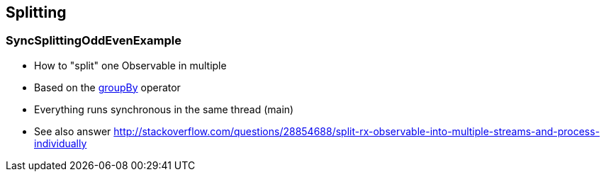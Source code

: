 == Splitting

=== SyncSplittingOddEvenExample

* How to "split" one Observable in multiple
* Based on the http://reactivex.io/documentation/operators/groupby.html[groupBy] operator
* Everything runs synchronous in the same thread (main)
* See also answer http://stackoverflow.com/questions/28854688/split-rx-observable-into-multiple-streams-and-process-individually